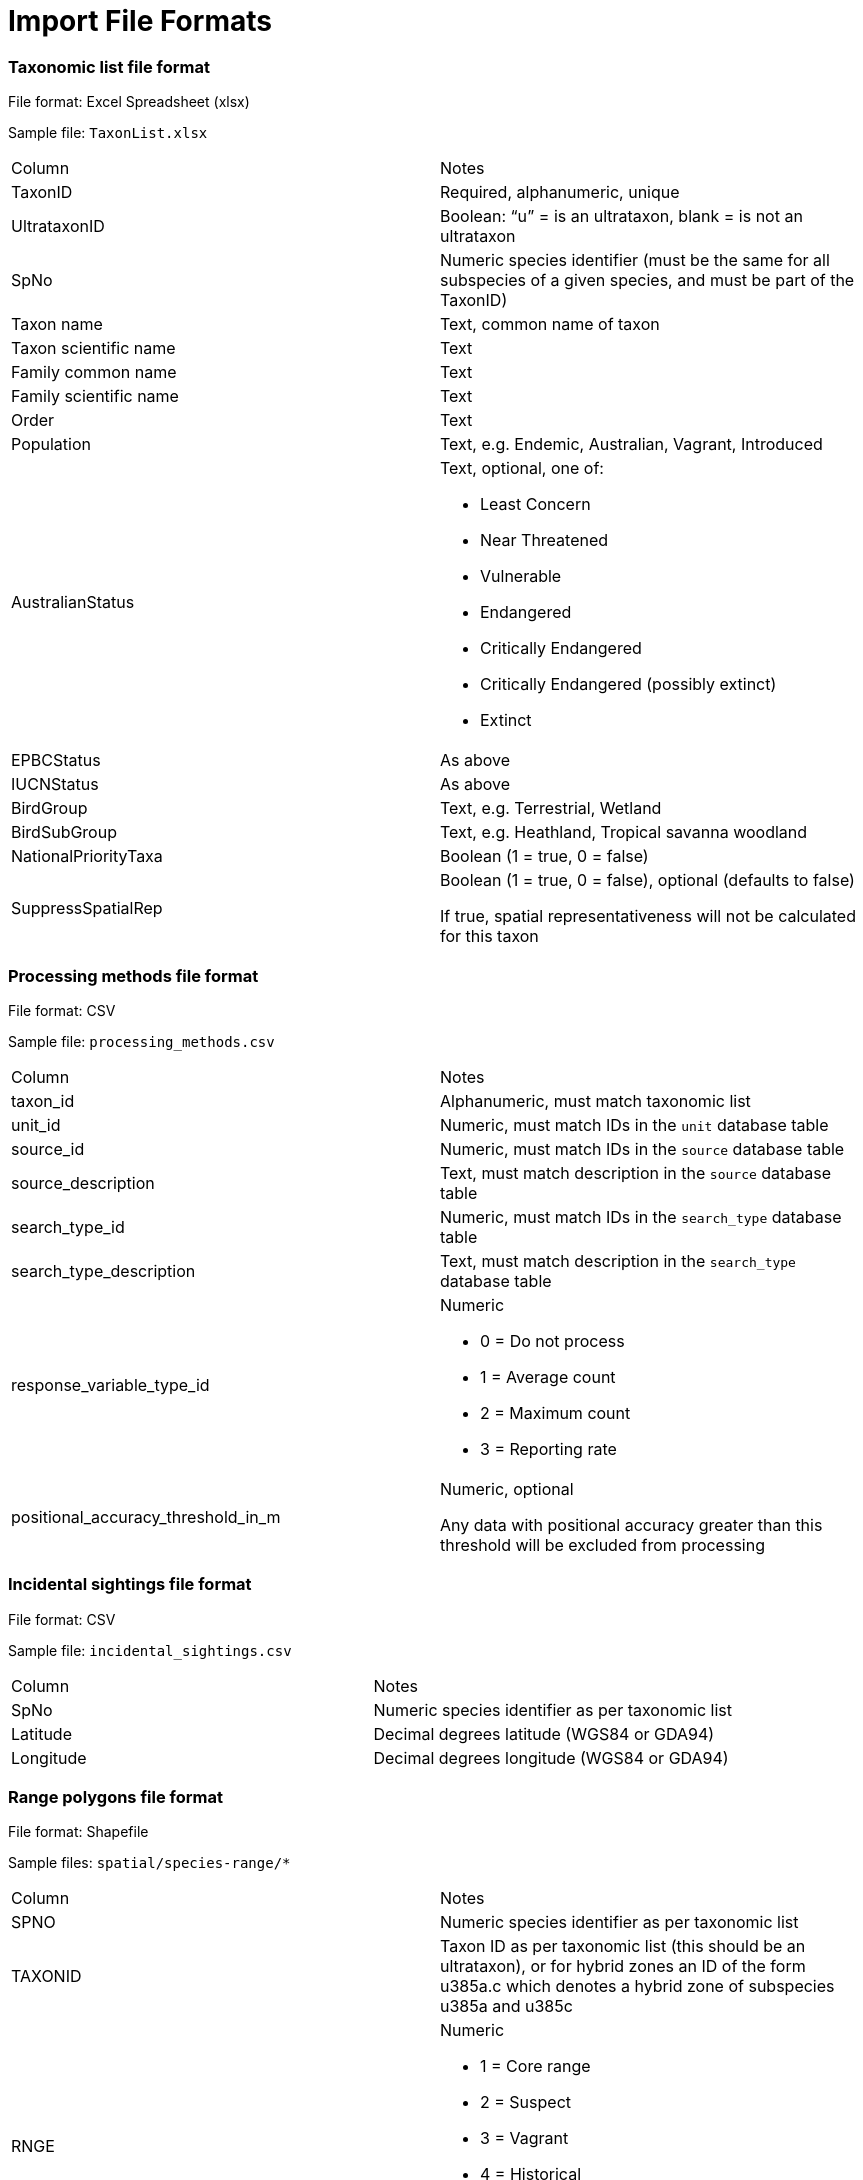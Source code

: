 [appendix]
= Import File Formats

=== Taxonomic list file format

File format: Excel Spreadsheet (xlsx)

Sample file: `TaxonList.xlsx`

|===
|Column	|Notes
|TaxonID	|Required, alphanumeric, unique
|UltrataxonID	|Boolean: “u” = is an ultrataxon, blank = is not an ultrataxon
|SpNo	|Numeric species identifier (must be the same for all subspecies of a given species, and must be part of the TaxonID)
|Taxon name	|Text, common name of taxon
|Taxon scientific name	|Text
|Family common name	|Text
|Family scientific name	|Text
|Order	|Text
|Population	|Text, e.g. Endemic, Australian, Vagrant, Introduced
|AustralianStatus	a|Text, optional, one of:

- Least Concern
- Near Threatened
- Vulnerable
- Endangered
- Critically Endangered
- Critically Endangered (possibly extinct)
- Extinct

|EPBCStatus	|As above
|IUCNStatus	|As above
|BirdGroup	|Text, e.g. Terrestrial, Wetland
|BirdSubGroup	|Text, e.g. Heathland, Tropical savanna woodland
|NationalPriorityTaxa	|Boolean (1 = true, 0 = false)
|SuppressSpatialRep	|Boolean (1 = true, 0 = false), optional (defaults to false)

If true, spatial representativeness will not be calculated for this taxon
|===


=== Processing methods file format

File format:  CSV

Sample file: `processing_methods.csv`

|===
|Column	|Notes
|taxon_id	|Alphanumeric, must match taxonomic list
|unit_id	|Numeric, must match IDs in the `unit` database table
|source_id	|Numeric, must match IDs in the `source` database table
|source_description	|Text, must match description in the `source` database table
|search_type_id	|Numeric, must match IDs in the `search_type` database table
|search_type_description	|Text, must match description in the `search_type` database table
|response_variable_type_id	a|Numeric

- 0 = Do not process
- 1 = Average count
- 2 = Maximum count
- 3 = Reporting rate

|positional_accuracy_threshold_in_m	|Numeric, optional

Any data with positional accuracy greater than this threshold will be excluded from processing
|===


=== Incidental sightings file format

File format: CSV

Sample file: `incidental_sightings.csv`

|===
|Column	|Notes
|SpNo	|Numeric species identifier as per taxonomic list
|Latitude	|Decimal degrees latitude (WGS84 or GDA94)
|Longitude	|Decimal degrees longitude (WGS84 or GDA94)
|===


=== Range polygons file format

File format: Shapefile

Sample files: `spatial/species-range/*`

|===
|Column	|Notes
|SPNO	|Numeric species identifier as per taxonomic list
|TAXONID	|Taxon ID as per taxonomic list (this should be an ultrataxon), or for hybrid zones an ID of the form
u385a.c which denotes a hybrid zone of subspecies u385a and u385c
|RNGE	a|Numeric

- 1 = Core range
- 2 = Suspect
- 3 = Vagrant
- 4 = Historical
- 5 = Irruptive
- 6 = Introduced
|===

=== SubIBRA Region Polygons file format

Citation: Australian Government Department of the Environment and Energy, and State Territory land management agencies. 2012. IBRA version 7. Australian Government Department of the Environment and Energy and State/Territory land management agencies, Australia.

Format: Shapefile

Sample file: `spatial/Regions.shp`

|===
|Column	|Notes
|RegName	|Text, name of region
|StateName	|Text, name of state/territory
|===


=== Data sources file format

Format: CSV

Sample file: `data_sources.csv`

|===
|Column	|Notes
|SourceID	|Numeric, must match id in source database table
|TaxonID	|Alphanumeric, must match id in taxon database table
|DataAgreement	a|Numeric

- 0 = No
- 1 = Yes, preliminary agreement
- 2 = Yes, final agreement executed

|ObjectiveOfMonitoring	a|Numeric

- 1 = Monitoring for community engagement
- 2 = Baseline monitoring
- 3 = Monitoring for general conservation management – ‘surveillance’ monitoring
- 4 = Monitoring for targeted conservation management

|NoAbsencesRecorded	a|Numeric

- 0 = absences of species were recorded (non-detections)
- 1 = absences of species were observed in the field but not recorded

|StandardisationOfMethodEffort	a|Numeric

- 1 = Unstandardised methods/effort, surveys not site-based.
- 2 = Data collection using standardised methods and effort
but surveys not site-based (i.e. surveys spatially ad-hoc). Post-hoc site grouping not possible.
- 3 = Data collection using standardised methods and effort but surveys not site-based (i.e. surveys spatially ad-hoc). Post-hoc site grouping possible - e.g. a lot of fixed area/time searches conducted within a region but not at predefined sites.
- 4 = Pre-defined sites/plots surveyed repeatedly through time with varying methods and effort
- 5 = Pre-defined sites/plots surveyed repeatedly through time with methods and effort standardised within site units, but not across program - i.e. different sites surveyed have different survey effort/methods
- 6 = Pre-defined sites plots surveyed repeatedly through time using a single standardised method and effort across the whole monitoring program

|ConsistencyOfMonitoring	|Numeric
- 1 = Highly imbalanced because different sites are surveyed in different sampling periods and sites are not surveyed consistently through time (highly biased).
- 2 = Imbalanced because new sites are surveyed with time but monitoring of older sites is not maintained. Imbalanced survey design may result in spurious trends
- 3 = Imbalanced because new sites are added to existing ones monitored consistency through time
- 4 = Balanced; all (>90%) sites surveyed in each year sampled
|StartYear	|Numeric, optional, records before this year will be omitted from filtered output
|EndYear	|Numeric, optional, records after this year will be omitted from filtered output
|Exclude	|Boolean (0 = no, 1 = yes), all records will be omitted from filtered output
|SuppressAggregatedData	|Boolean (0 = no, 1 = yes), does not affect processing but is simply copied to the final output to indicate that aggregated data from this data source should not be published.
|Authors	|Used to generate citations for this data source
|Provider	|Used to generate citations for this data source
|===
